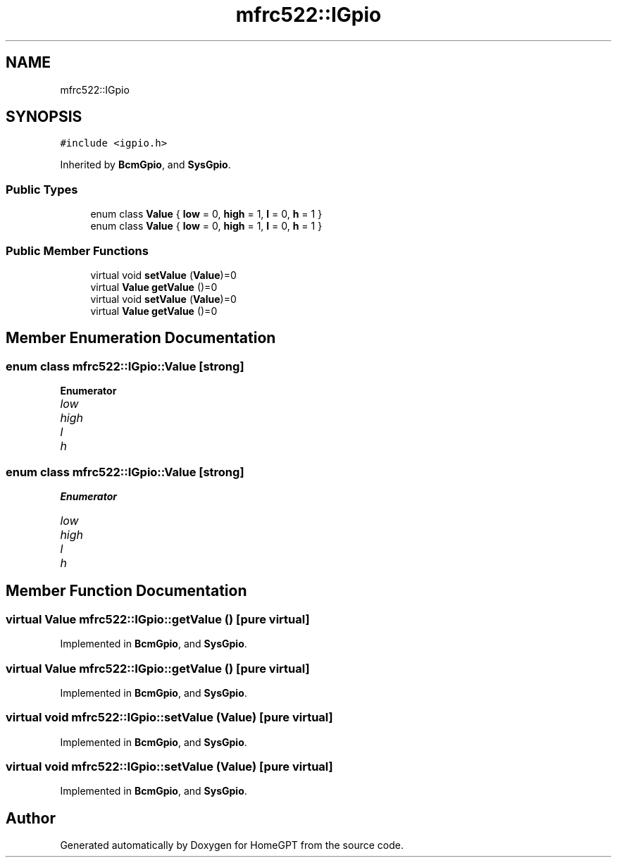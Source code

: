 .TH "mfrc522::IGpio" 3 "Tue Apr 25 2023" "Version v.1.0" "HomeGPT" \" -*- nroff -*-
.ad l
.nh
.SH NAME
mfrc522::IGpio
.SH SYNOPSIS
.br
.PP
.PP
\fC#include <igpio\&.h>\fP
.PP
Inherited by \fBBcmGpio\fP, and \fBSysGpio\fP\&.
.SS "Public Types"

.in +1c
.ti -1c
.RI "enum class \fBValue\fP { \fBlow\fP = 0, \fBhigh\fP = 1, \fBl\fP = 0, \fBh\fP = 1 }"
.br
.ti -1c
.RI "enum class \fBValue\fP { \fBlow\fP = 0, \fBhigh\fP = 1, \fBl\fP = 0, \fBh\fP = 1 }"
.br
.in -1c
.SS "Public Member Functions"

.in +1c
.ti -1c
.RI "virtual void \fBsetValue\fP (\fBValue\fP)=0"
.br
.ti -1c
.RI "virtual \fBValue\fP \fBgetValue\fP ()=0"
.br
.ti -1c
.RI "virtual void \fBsetValue\fP (\fBValue\fP)=0"
.br
.ti -1c
.RI "virtual \fBValue\fP \fBgetValue\fP ()=0"
.br
.in -1c
.SH "Member Enumeration Documentation"
.PP 
.SS "enum class \fBmfrc522::IGpio::Value\fP\fC [strong]\fP"

.PP
\fBEnumerator\fP
.in +1c
.TP
\fB\fIlow \fP\fP
.TP
\fB\fIhigh \fP\fP
.TP
\fB\fIl \fP\fP
.TP
\fB\fIh \fP\fP
.SS "enum class \fBmfrc522::IGpio::Value\fP\fC [strong]\fP"

.PP
\fBEnumerator\fP
.in +1c
.TP
\fB\fIlow \fP\fP
.TP
\fB\fIhigh \fP\fP
.TP
\fB\fIl \fP\fP
.TP
\fB\fIh \fP\fP
.SH "Member Function Documentation"
.PP 
.SS "virtual \fBValue\fP mfrc522::IGpio::getValue ()\fC [pure virtual]\fP"

.PP
Implemented in \fBBcmGpio\fP, and \fBSysGpio\fP\&.
.SS "virtual \fBValue\fP mfrc522::IGpio::getValue ()\fC [pure virtual]\fP"

.PP
Implemented in \fBBcmGpio\fP, and \fBSysGpio\fP\&.
.SS "virtual void mfrc522::IGpio::setValue (\fBValue\fP)\fC [pure virtual]\fP"

.PP
Implemented in \fBBcmGpio\fP, and \fBSysGpio\fP\&.
.SS "virtual void mfrc522::IGpio::setValue (\fBValue\fP)\fC [pure virtual]\fP"

.PP
Implemented in \fBBcmGpio\fP, and \fBSysGpio\fP\&.

.SH "Author"
.PP 
Generated automatically by Doxygen for HomeGPT from the source code\&.
